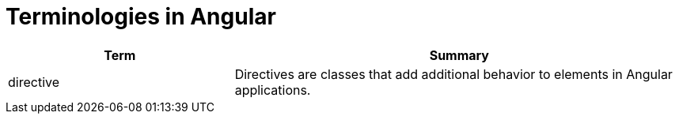 = Terminologies in Angular

[cols="1,2", options="header"]
|===
| Term | Summary

| directive
| Directives are classes that add additional behavior to elements in Angular applications.

|===